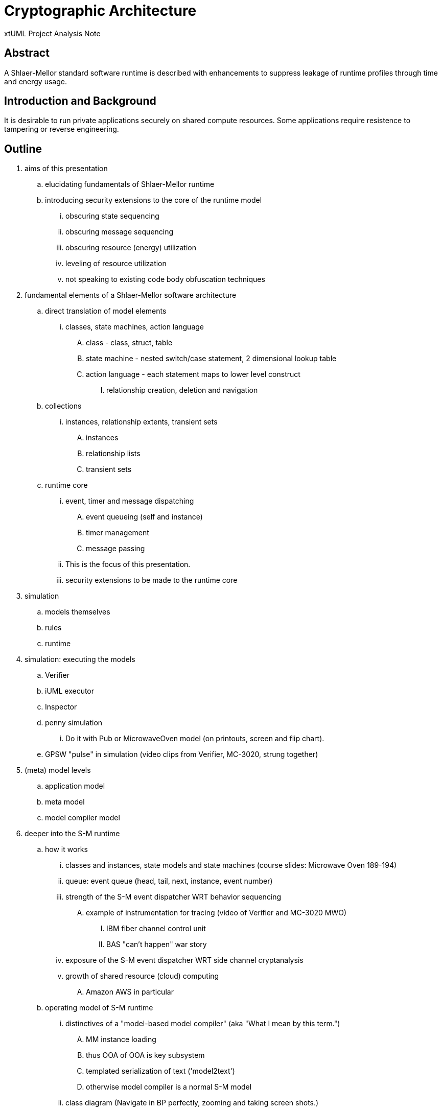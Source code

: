 = Cryptographic Architecture

xtUML Project Analysis Note

== Abstract

A Shlaer-Mellor standard software runtime is described with enhancements
to suppress leakage of runtime profiles through time and energy usage.

== Introduction and Background

It is desirable to run private applications securely on shared compute
resources.  Some applications require resistence to tampering or reverse
engineering.

== Outline

. aims of this presentation
  .. elucidating fundamentals of Shlaer-Mellor runtime
  .. introducing security extensions to the core of the runtime model
     ... obscuring state sequencing
     ... obscuring message sequencing
     ... obscuring resource (energy) utilization
     ... leveling of resource utilization
     ... not speaking to existing code body obfuscation techniques

. fundamental elements of a Shlaer-Mellor software architecture
  .. direct translation of model elements
     ... classes, state machines, action language
         .... class - class, struct, table
         .... state machine - nested switch/case statement, 2 dimensional lookup table
         .... action language - each statement maps to lower level construct
              ..... relationship creation, deletion and navigation
  .. collections
     ... instances, relationship extents, transient sets
         .... instances
         .... relationship lists
         .... transient sets
  .. runtime core
     ... event, timer and message dispatching
         .... event queueing (self and instance)
         .... timer management
         .... message passing
     ... This is the focus of this presentation.
     ... security extensions to be made to the runtime core

. simulation
  .. models themselves
  .. rules
  .. runtime

. simulation:  executing the models
  .. Verifier
  .. iUML executor
  .. Inspector
  .. penny simulation
     ... Do it with Pub or MicrowaveOven model (on printouts, screen and flip chart).
  .. GPSW "pulse" in simulation (video clips from Verifier, MC-3020, strung together)

. (meta) model levels
  .. application model
  .. meta model
  .. model compiler model

. deeper into the S-M runtime
  .. how it works
     ... classes and instances, state models and state machines (course slides:  Microwave Oven 189-194)
     ... queue:  event queue (head, tail, next, instance, event number)
     ... strength of the S-M event dispatcher WRT behavior sequencing
       .... example of instrumentation for tracing (video of Verifier and MC-3020 MWO)
         ..... IBM fiber channel control unit
         ..... BAS "can't happen" war story
     ... exposure of the S-M event dispatcher WRT side channel cryptanalysis
     ... growth of shared resource (cloud) computing
       .... Amazon AWS in particular
  .. operating model of S-M runtime
     ... distinctives of a "model-based model compiler" (aka "What I mean by this term.")
         .... MM instance loading
         .... thus OOA of OOA is key subsystem
         .... templated serialization of text ('model2text')
         .... otherwise model compiler is a normal S-M model
     ... class diagram (Navigate in BP perfectly, zooming and taking screen shots.)
     ... dispatcher state model
     ... time rules
     ... event rules
     ... actually 4 queues:  self events, instance events, timers, messages
  .. cryptographically extended model of S-M runtime (again)
     ... Thread of Control
     ... energy quantum
     ... PID

. S-M resource usage analyzed
  .. energy measurement
  .. square wave time usage (GPSW figure)
  .. square wave energy usage (GPSW figure)
    ... correlated with state behavior
  .. object/state output represented as letters/numbers (GPSW figure)
  .. simplistic steganographic translation of multiple models together into
     the same build
  .. more purposeful steganographic translation of the same model with variation
     of the states and activities

. demo
  .. GPSW unobscured
    ... time profile
    ... energy profile
    ... state, message and energy patterns
  .. GPSW obscured
    ... time profile
    ... energy profile
    ... state, message and energy patterns

. review
  .. elucidating the fundamentals of Shlaer-Mellor runtime
  .. introducing security extensions to the core of the runtime model
     ... obscuring state sequencing
     ... obscuring message sequencing
     ... obscuring resource (energy) utilization
     ... leveling of resource utilization

== Key Points

* S-M time and event rules make tracing behavior really easy.
* Thus, S-M time and event rules make eavesdropping and behavior deduction easier.
* Thread of Control is a key element, and modeling it gives us access.
* How do we leverage the Tread of Control?

== Figures

* square wave representation of GPSWrunning
* object/state output represented as letters/numbers.
* compressibility of this output

== Slides

== Document References

. [[dr-1]] https://support.onefact.net/issues/11647[11647 - Cryptographic Architecture]

---

This work is licensed under the Creative Commons CC0 License

---
